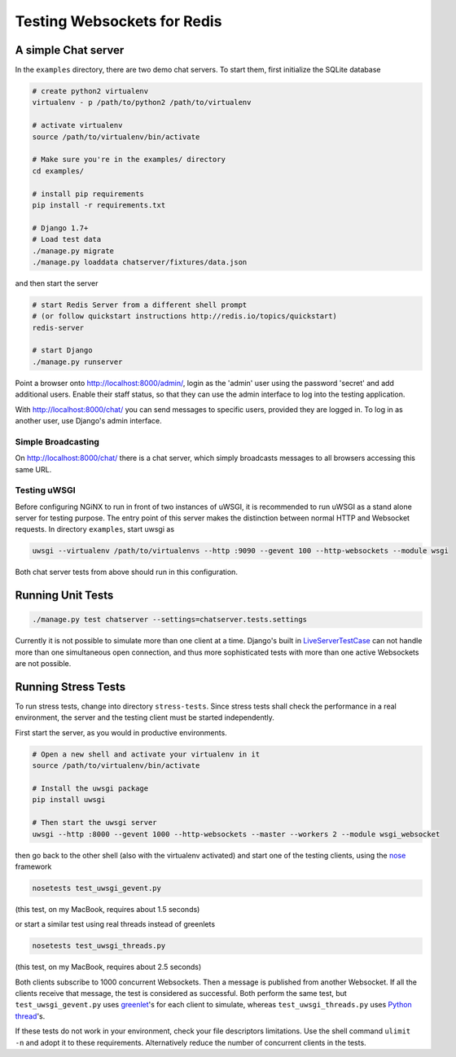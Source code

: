 .. testing

============================
Testing Websockets for Redis
============================

A simple Chat server
====================
In the ``examples`` directory, there are two demo chat servers. To start them, first initialize
the SQLite database

.. code-block:: bash

	# create python2 virtualenv
	virtualenv - p /path/to/python2 /path/to/virtualenv

	# activate virtualenv
	source /path/to/virtualenv/bin/activate

	# Make sure you're in the examples/ directory
	cd examples/

	# install pip requirements
	pip install -r requirements.txt

	# Django 1.7+
	# Load test data
	./manage.py migrate
	./manage.py loaddata chatserver/fixtures/data.json

and then start the server

.. code-block:: bash

	# start Redis Server from a different shell prompt
	# (or follow quickstart instructions http://redis.io/topics/quickstart)
	redis-server

	# start Django
	./manage.py runserver

Point a browser onto http://localhost:8000/admin/, login as the 'admin' user using the password
'secret' and add additional users. Enable their staff status, so that they can use the admin
interface to log into the testing application.

With http://localhost:8000/chat/ you can send messages to specific users, provided they are
logged in. To log in as another user, use Django's admin interface.

Simple Broadcasting
-------------------
On http://localhost:8000/chat/ there is a chat server, which simply broadcasts messages to all
browsers accessing this same URL.

Testing uWSGI
-------------
Before configuring NGiNX to run in front of two instances of uWSGI, it is recommended to run
uWSGI as a stand alone server for testing purpose. The entry point of this server makes the
distinction between normal HTTP and Websocket requests. In directory ``examples``, start uwsgi as

.. code-block:: bash

	uwsgi --virtualenv /path/to/virtualenvs --http :9090 --gevent 100 --http-websockets --module wsgi

Both chat server tests from above should run in this configuration.

Running Unit Tests
==================

.. code-block:: bash

	./manage.py test chatserver --settings=chatserver.tests.settings

Currently it is not possible to simulate more than one client at a time. Django's built in
LiveServerTestCase_ can not handle more than one simultaneous open connection, and thus more
sophisticated tests with more than one active Websockets are not possible.


Running Stress Tests
====================
To run stress tests, change into directory ``stress-tests``. Since stress tests shall check the
performance in a real environment, the server and the testing client must be started independently.

First start the server, as you would in productive environments.

.. code-block:: bash

	# Open a new shell and activate your virtualenv in it
	source /path/to/virtualenv/bin/activate

	# Install the uwsgi package
	pip install uwsgi

	# Then start the uwsgi server
	uwsgi --http :8000 --gevent 1000 --http-websockets --master --workers 2 --module wsgi_websocket

then go back to the other shell (also with the virtualenv activated) and start one of the testing
clients, using the nose_ framework

.. code-block:: bash

	nosetests test_uwsgi_gevent.py

(this test, on my MacBook, requires about 1.5 seconds)

or start a similar test using real threads instead of greenlets

.. code-block:: bash

	nosetests test_uwsgi_threads.py

(this test, on my MacBook, requires about 2.5 seconds)

Both clients subscribe to 1000 concurrent Websockets. Then a message is published from another
Websocket. If all the clients receive that message, the test is considered as successful. Both
perform the same test, but ``test_uwsgi_gevent.py`` uses greenlet_'s for each client to simulate,
whereas ``test_uwsgi_threads.py`` uses `Python thread`_'s.

If these tests do not work in your environment, check your file descriptors limitations. Use the
shell command ``ulimit -n`` and adopt it to these requirements. Alternatively reduce the number of
concurrent clients in the tests.

.. _LiveServerTestCase: https://docs.djangoproject.com/en/1.6/topics/testing/overview/#liveservertestcase
.. _nose: http://nose.readthedocs.org/en/latest/
.. _greenlet: http://greenlet.readthedocs.org/en/latest/
.. _Python thread: http://docs.python.org/2/library/threading.html
